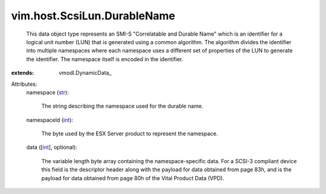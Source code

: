 
vim.host.ScsiLun.DurableName
============================
  This data object type represents an SMI-S "Correlatable and Durable Name" which is an identifier for a logical unit number (LUN) that is generated using a common algorithm. The algorithm divides the identifier into multiple namespaces where each namespace uses a different set of properties of the LUN to generate the identifier. The namespace itself is encoded in the identifier.
:extends: vmodl.DynamicData_

Attributes:
    namespace (`str <https://docs.python.org/2/library/stdtypes.html>`_):

       The string describing the namespace used for the durable name.
    namespaceId (`int <https://docs.python.org/2/library/stdtypes.html>`_):

       The byte used by the ESX Server product to represent the namespace.
    data ([`int <https://docs.python.org/2/library/stdtypes.html>`_], optional):

       The variable length byte array containing the namespace-specific data. For a SCSI-3 compliant device this field is the descriptor header along with the payload for data obtained from page 83h, and is the payload for data obtained from page 80h of the Vital Product Data (VPD).
